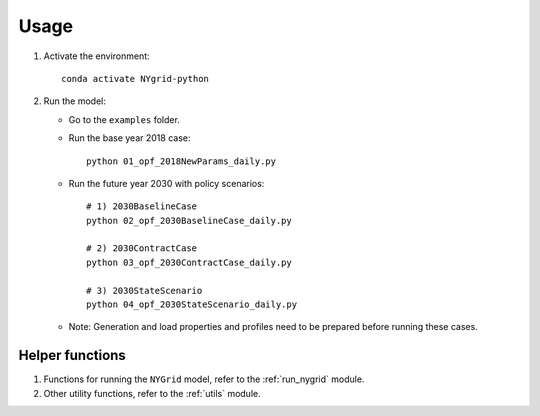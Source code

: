 Usage
=====

1. Activate the environment::

       conda activate NYgrid-python

2. Run the model:

   - Go to the ``examples`` folder.

   - Run the base year 2018 case::

         python 01_opf_2018NewParams_daily.py

   - Run the future year 2030 with policy scenarios::

         # 1) 2030BaselineCase
         python 02_opf_2030BaselineCase_daily.py

         # 2) 2030ContractCase
         python 03_opf_2030ContractCase_daily.py

         # 3) 2030StateScenario
         python 04_opf_2030StateScenario_daily.py

   - Note: Generation and load properties and profiles need to be prepared before running these cases.


Helper functions
----------------

1. Functions for running the ``NYGrid`` model, refer to the :ref:`run_nygrid` module.

2. Other utility functions, refer to the :ref:`utils` module.
